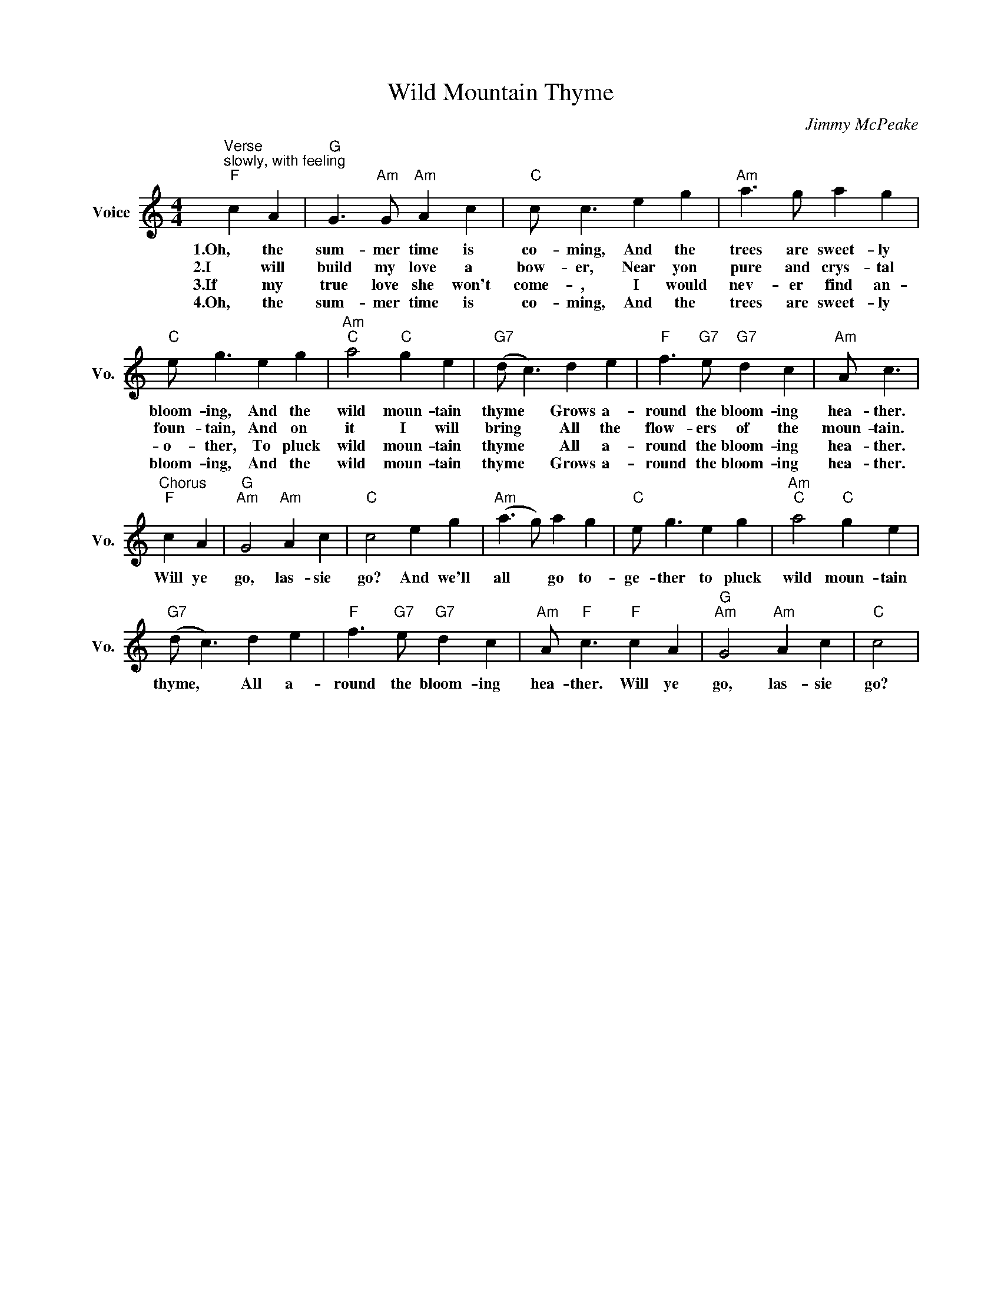 X:1
T:Wild Mountain Thyme
C:Jimmy McPeake
L:1/4
M:4/4
I:linebreak $
K:C
V:1 treble nm="Voice" snm="Vo."
V:1
"^Verse""^slowly, with feeling""F" c A |"G" G3/2"Am" G/"Am" A c |"C" c/ c3/2 e g | %3
w: 1.Oh, the|sum- mer time is|co- ming, And the|
w: 2.I will|build my love a|bow- er, Near yon|
w: 3.If my|true love she won't|come- , I would|
w: 4.Oh, the|sum- mer time is|co- ming, And the|
"Am" a3/2 g/ a g |$"C" e/ g3/2 e g |"Am""C" a2"C" g e |"G7" (d/ c3/2) d e | %7
w: trees are sweet- ly|bloom- ing, And the|wild moun- tain|thyme * Grows a-|
w: pure and crys- tal|foun- tain, And on|it I will|bring * All the|
w: nev- er find an-|o- ther, To pluck|wild moun- tain|thyme * All a-|
w: trees are sweet- ly|bloom- ing, And the|wild moun- tain|thyme * Grows a-|
"F" f3/2"G7" e/"G7" d c |"Am" A/ c3/2 |$"^Chorus""F" c A |"G""Am" G2"Am" A c |"C" c2 e g | %12
w: round the bloom- ing|hea- ther.|Will ye|go, las- sie|go? And we'll|
w: flow- ers of the|moun- tain.||||
w: round the bloom- ing|hea- ther.||||
w: round the bloom- ing|hea- ther.||||
"Am" (a3/2 g/) a g |"C" e/ g3/2 e g |"Am""C" a2"C" g e |$"G7" (d/ c3/2) d e | %16
w: all * go to-|ge- ther to pluck|wild moun- tain|thyme, * All a-|
w: ||||
w: ||||
w: ||||
"F" f3/2"G7" e/"G7" d c |"Am" A/"F" c3/2"F" c A |"G""Am" G2"Am" A c |"C" c2 | %20
w: round the bloom- ing|hea- ther. Will ye|go, las- sie|go?|
w: ||||
w: ||||
w: ||||
